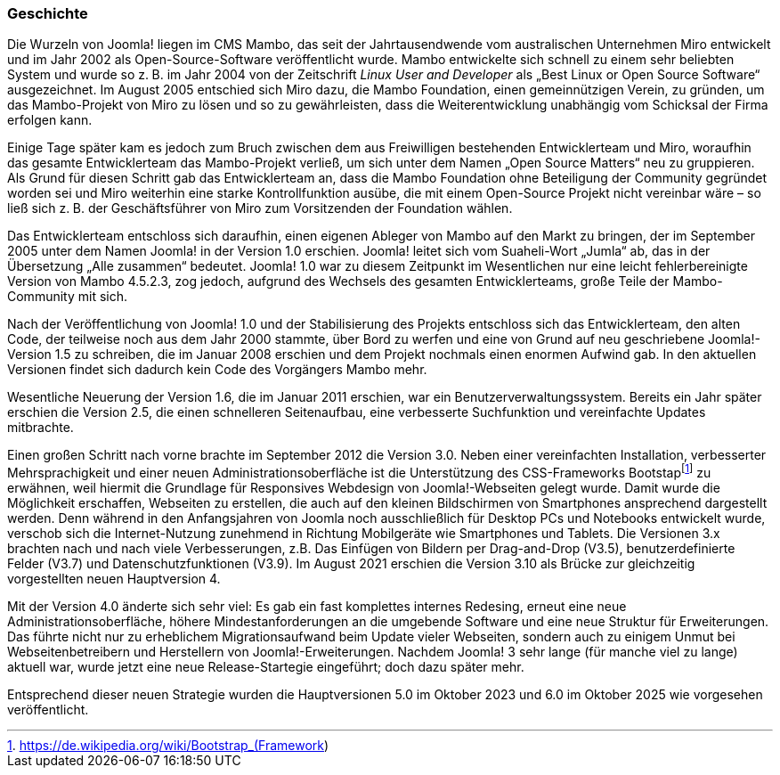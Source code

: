 === Geschichte

Die Wurzeln von Joomla! liegen im CMS Mambo, das seit der
Jahrtausendwende vom australischen Unternehmen Miro entwickelt und im
Jahr 2002 als Open-Source-Software veröffentlicht wurde. Mambo
entwickelte sich schnell zu einem sehr beliebten System und wurde so
z. B. im Jahr 2004 von der Zeitschrift _Linux User and Developer_ als
„Best Linux or Open Source Software“ ausgezeichnet. Im August 2005
entschied sich Miro dazu, die Mambo Foundation, einen gemeinnützigen
Verein, zu gründen, um das Mambo-Projekt von Miro zu lösen und so zu
gewährleisten, dass die Weiterentwicklung unabhängig vom Schicksal der
Firma erfolgen kann.

Einige Tage später kam es jedoch zum Bruch zwischen dem aus Freiwilligen
bestehenden Entwicklerteam und Miro, woraufhin das gesamte
Entwicklerteam das Mambo-Projekt verließ, um sich unter dem Namen „Open
Source Matters“ neu zu gruppieren. Als Grund für diesen Schritt gab das
Entwicklerteam an, dass die Mambo Foundation ohne Beteiligung der
Community gegründet worden sei und Miro weiterhin eine starke
Kontrollfunktion ausübe, die mit einem Open-Source Projekt nicht
vereinbar wäre – so ließ sich z. B. der Geschäftsführer von Miro zum
Vorsitzenden der Foundation wählen.

Das Entwicklerteam entschloss sich daraufhin, einen eigenen Ableger von
Mambo auf den Markt zu bringen, der im September 2005 unter dem Namen
Joomla! in der Version 1.0 erschien. Joomla! leitet sich vom
Suaheli-Wort „Jumla“ ab, das in der Übersetzung „Alle zusammen“
bedeutet. Joomla! 1.0 war zu diesem Zeitpunkt im Wesentlichen nur eine
leicht fehlerbereinigte Version von Mambo 4.5.2.3, zog jedoch, aufgrund
des Wechsels des gesamten Entwicklerteams, große Teile der
Mambo-Community mit sich.

Nach der Veröffentlichung von Joomla! 1.0 und der Stabilisierung des
Projekts entschloss sich das Entwicklerteam, den alten Code, der
teilweise noch aus dem Jahr 2000 stammte, über Bord zu werfen und eine
von Grund auf neu geschriebene Joomla!-Version 1.5 zu schreiben, die im
Januar 2008 erschien und dem Projekt nochmals einen enormen Aufwind gab.
In den aktuellen Versionen findet sich dadurch kein Code des Vorgängers
Mambo mehr.

Wesentliche Neuerung der Version 1.6, die im Januar 2011 erschien, war 
ein Benutzerverwaltungssystem. Bereits ein Jahr später erschien die 
Version 2.5, die einen schnelleren Seiten­aufbau, eine verbesserte 
Suchfunktion und vereinfachte Updates mitbrachte.

Einen großen Schritt nach vorne brachte im September 2012 die Version 
3.0. Neben einer vereinfachten Installation, verbesserter 
Mehrsprachigkeit und einer neuen Administrationsoberfläche ist die 
Unterstützung des CSS-Frameworks Bootstapfootnote:[https://de.wikipedia.org/wiki/Bootstrap_(Framework)] zu erwähnen, 
weil hiermit die Grundlage für Responsives Webdesign von 
Joomla!-Webseiten gelegt wurde. Damit wurde die Möglichkeit erschaffen, 
Webseiten zu erstellen, die auch auf den kleinen Bildschirmen von 
Smartphones ansprechend dargestellt werden. Denn während in den 
Anfangsjahren von Joomla noch ausschließlich für Desktop PCs und 
Notebooks entwickelt wurde, verschob sich die Internet-Nutzung 
zunehmend in Richtung Mobilgeräte wie Smartphones und Tablets.
Die Versionen 3.x brachten nach und nach viele Verbesserungen, z.B. 
Das Einfügen von Bildern per Drag-and-Drop (V3.5), benutzerdefinierte 
Felder (V3.7) und Datenschutzfunktionen (V3.9). Im August 2021 
erschien die Version 3.10 als Brücke zur gleichzeitig vorgestellten 
neuen Hauptversion 4.

Mit der Version 4.0 änderte sich sehr viel: Es gab ein fast komplettes 
internes Redesing, erneut eine neue Administrationsoberfläche, höhere 
Mindestanforderungen an die umgebende Software und eine neue Struktur 
für Erweiterungen. Das führte nicht nur zu erheblichem Migrationsaufwand 
beim Update vieler Webseiten, sondern auch zu einigem Unmut bei 
Webseitenbetreibern und Herstellern von Joomla!-Erweiterungen.
Nachdem Joomla! 3 sehr lange (für manche viel zu lange) aktuell war, 
wurde jetzt eine neue Release-Startegie eingeführt; doch dazu später 
mehr.

Entsprechend dieser neuen Strategie wurden die Hauptversionen 5.0 im Oktober 2023 und 6.0 im Oktober 2025 wie vorgesehen veröffentlicht.
